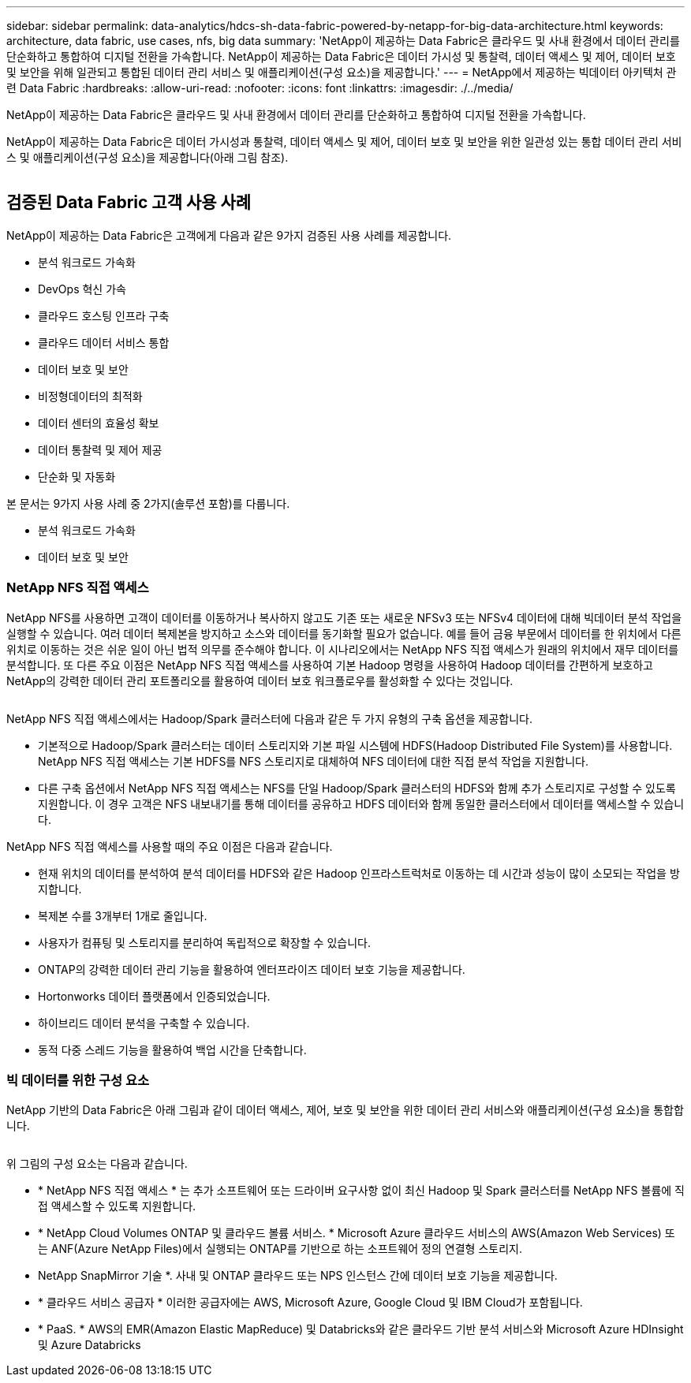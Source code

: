 ---
sidebar: sidebar 
permalink: data-analytics/hdcs-sh-data-fabric-powered-by-netapp-for-big-data-architecture.html 
keywords: architecture, data fabric, use cases, nfs, big data 
summary: 'NetApp이 제공하는 Data Fabric은 클라우드 및 사내 환경에서 데이터 관리를 단순화하고 통합하여 디지털 전환을 가속합니다. NetApp이 제공하는 Data Fabric은 데이터 가시성 및 통찰력, 데이터 액세스 및 제어, 데이터 보호 및 보안을 위해 일관되고 통합된 데이터 관리 서비스 및 애플리케이션(구성 요소)을 제공합니다.' 
---
= NetApp에서 제공하는 빅데이터 아키텍처 관련 Data Fabric
:hardbreaks:
:allow-uri-read: 
:nofooter: 
:icons: font
:linkattrs: 
:imagesdir: ./../media/


[role="lead"]
NetApp이 제공하는 Data Fabric은 클라우드 및 사내 환경에서 데이터 관리를 단순화하고 통합하여 디지털 전환을 가속합니다.

NetApp이 제공하는 Data Fabric은 데이터 가시성과 통찰력, 데이터 액세스 및 제어, 데이터 보호 및 보안을 위한 일관성 있는 통합 데이터 관리 서비스 및 애플리케이션(구성 요소)을 제공합니다(아래 그림 참조).

image:hdcs-sh-image1.png[""]



== 검증된 Data Fabric 고객 사용 사례

NetApp이 제공하는 Data Fabric은 고객에게 다음과 같은 9가지 검증된 사용 사례를 제공합니다.

* 분석 워크로드 가속화
* DevOps 혁신 가속
* 클라우드 호스팅 인프라 구축
* 클라우드 데이터 서비스 통합
* 데이터 보호 및 보안
* 비정형데이터의 최적화
* 데이터 센터의 효율성 확보
* 데이터 통찰력 및 제어 제공
* 단순화 및 자동화


본 문서는 9가지 사용 사례 중 2가지(솔루션 포함)를 다룹니다.

* 분석 워크로드 가속화
* 데이터 보호 및 보안




=== NetApp NFS 직접 액세스

NetApp NFS를 사용하면 고객이 데이터를 이동하거나 복사하지 않고도 기존 또는 새로운 NFSv3 또는 NFSv4 데이터에 대해 빅데이터 분석 작업을 실행할 수 있습니다. 여러 데이터 복제본을 방지하고 소스와 데이터를 동기화할 필요가 없습니다. 예를 들어 금융 부문에서 데이터를 한 위치에서 다른 위치로 이동하는 것은 쉬운 일이 아닌 법적 의무를 준수해야 합니다. 이 시나리오에서는 NetApp NFS 직접 액세스가 원래의 위치에서 재무 데이터를 분석합니다. 또 다른 주요 이점은 NetApp NFS 직접 액세스를 사용하여 기본 Hadoop 명령을 사용하여 Hadoop 데이터를 간편하게 보호하고 NetApp의 강력한 데이터 관리 포트폴리오를 활용하여 데이터 보호 워크플로우를 활성화할 수 있다는 것입니다.

image:hdcs-sh-image2.png[""]

NetApp NFS 직접 액세스에서는 Hadoop/Spark 클러스터에 다음과 같은 두 가지 유형의 구축 옵션을 제공합니다.

* 기본적으로 Hadoop/Spark 클러스터는 데이터 스토리지와 기본 파일 시스템에 HDFS(Hadoop Distributed File System)를 사용합니다. NetApp NFS 직접 액세스는 기본 HDFS를 NFS 스토리지로 대체하여 NFS 데이터에 대한 직접 분석 작업을 지원합니다.
* 다른 구축 옵션에서 NetApp NFS 직접 액세스는 NFS를 단일 Hadoop/Spark 클러스터의 HDFS와 함께 추가 스토리지로 구성할 수 있도록 지원합니다. 이 경우 고객은 NFS 내보내기를 통해 데이터를 공유하고 HDFS 데이터와 함께 동일한 클러스터에서 데이터를 액세스할 수 있습니다.


NetApp NFS 직접 액세스를 사용할 때의 주요 이점은 다음과 같습니다.

* 현재 위치의 데이터를 분석하여 분석 데이터를 HDFS와 같은 Hadoop 인프라스트럭처로 이동하는 데 시간과 성능이 많이 소모되는 작업을 방지합니다.
* 복제본 수를 3개부터 1개로 줄입니다.
* 사용자가 컴퓨팅 및 스토리지를 분리하여 독립적으로 확장할 수 있습니다.
* ONTAP의 강력한 데이터 관리 기능을 활용하여 엔터프라이즈 데이터 보호 기능을 제공합니다.
* Hortonworks 데이터 플랫폼에서 인증되었습니다.
* 하이브리드 데이터 분석을 구축할 수 있습니다.
* 동적 다중 스레드 기능을 활용하여 백업 시간을 단축합니다.




=== 빅 데이터를 위한 구성 요소

NetApp 기반의 Data Fabric은 아래 그림과 같이 데이터 액세스, 제어, 보호 및 보안을 위한 데이터 관리 서비스와 애플리케이션(구성 요소)을 통합합니다.

image:hdcs-sh-image3.png[""]

위 그림의 구성 요소는 다음과 같습니다.

* * NetApp NFS 직접 액세스 * 는 추가 소프트웨어 또는 드라이버 요구사항 없이 최신 Hadoop 및 Spark 클러스터를 NetApp NFS 볼륨에 직접 액세스할 수 있도록 지원합니다.
* * NetApp Cloud Volumes ONTAP 및 클라우드 볼륨 서비스. * Microsoft Azure 클라우드 서비스의 AWS(Amazon Web Services) 또는 ANF(Azure NetApp Files)에서 실행되는 ONTAP를 기반으로 하는 소프트웨어 정의 연결형 스토리지.
* NetApp SnapMirror 기술 *. 사내 및 ONTAP 클라우드 또는 NPS 인스턴스 간에 데이터 보호 기능을 제공합니다.
* * 클라우드 서비스 공급자 * 이러한 공급자에는 AWS, Microsoft Azure, Google Cloud 및 IBM Cloud가 포함됩니다.
* * PaaS. * AWS의 EMR(Amazon Elastic MapReduce) 및 Databricks와 같은 클라우드 기반 분석 서비스와 Microsoft Azure HDInsight 및 Azure Databricks

